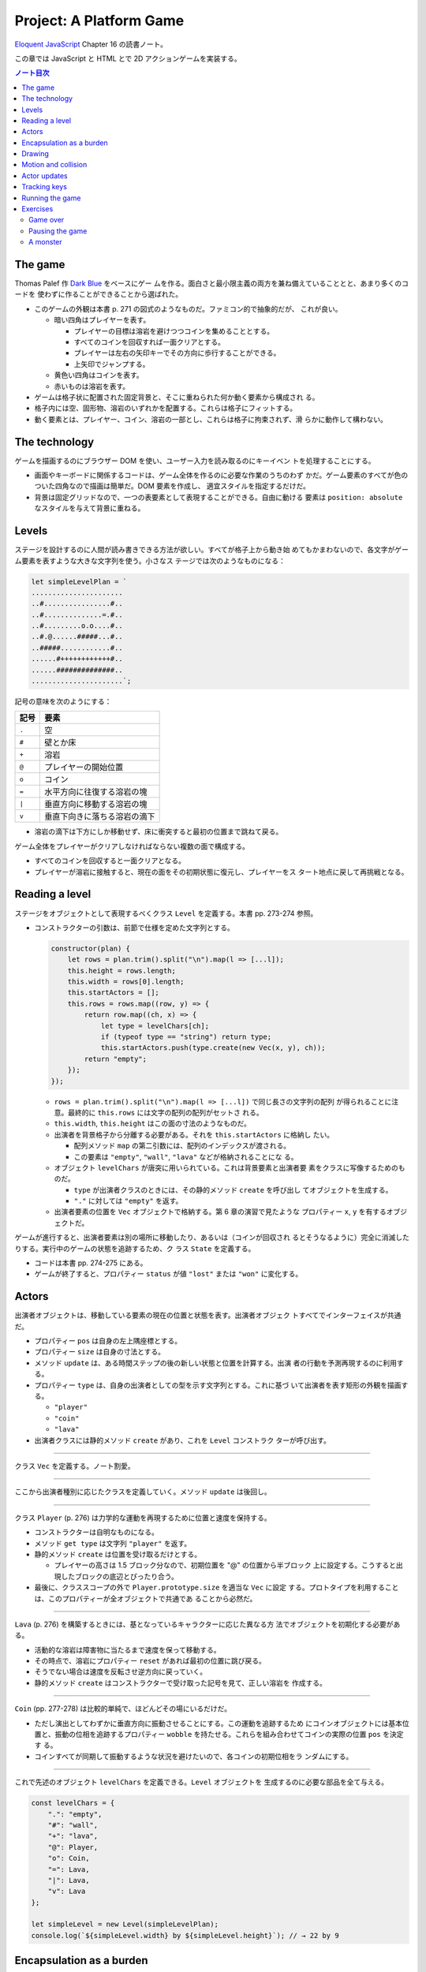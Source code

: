 ======================================================================
Project: A Platform Game
======================================================================

`Eloquent JavaScript <https://eloquentjavascript.net/>`__ Chapter 16 の読書ノート。

この章では JavaScript と HTML とで 2D アクションゲームを実装する。

.. contents:: ノート目次

The game
======================================================================

Thomas Palef 作 `Dark Blue <https://www.lessmilk.com/games/10>`__ をベースにゲー
ムを作る。面白さと最小限主義の両方を兼ね備えていることとと、あまり多くのコードを
使わずに作ることができることから選ばれた。

* このゲームの外観は本書 p. 271 の図式のようなものだ。ファミコン的で抽象的だが、
  これが良い。

  * 暗い四角はプレイヤーを表す。

    * プレイヤーの目標は溶岩を避けつつコインを集めることとする。
    * すべてのコインを回収すれば一面クリアとする。
    * プレイヤーは左右の矢印キーでその方向に歩行することができる。
    * 上矢印でジャンプする。

  * 黄色い四角はコインを表す。
  * 赤いものは溶岩を表す。

* ゲームは格子状に配置された固定背景と、そこに重ねられた何か動く要素から構成され
  る。
* 格子内には空、固形物、溶岩のいずれかを配置する。これらは格子にフィットする。
* 動く要素とは、プレイヤー、コイン、溶岩の一部とし、これらは格子に拘束されず、滑
  らかに動作して構わない。

The technology
======================================================================

ゲームを描画するのにブラウザー DOM を使い、ユーザー入力を読み取るのにキーイベン
トを処理することにする。

* 画面やキーボードに関係するコードは、ゲーム全体を作るのに必要な作業のうちのわず
  かだ。ゲーム要素のすべてが色のついた四角なので描画は簡単だ。DOM 要素を作成し、
  適宜スタイルを指定するだけだ。
* 背景は固定グリッドなので、一つの表要素として表現することができる。自由に動ける
  要素は ``position: absolute`` なスタイルを与えて背景に重ねる。

Levels
======================================================================

ステージを設計するのに人間が読み書きできる方法が欲しい。すべてが格子上から動き始
めてもかまわないので、各文字がゲーム要素を表すような大きな文字列を使う。小さなス
テージでは次のようなものになる：

.. code:: javascript

   let simpleLevelPlan = `
   ......................
   ..#................#..
   ..#..............=.#..
   ..#.........o.o....#..
   ..#.@......#####...#..
   ..#####............#..
   ......#++++++++++++#..
   ......##############..
   ......................`;

記号の意味を次のようにする：

.. csv-table::
   :delim: !
   :header-rows: 1
   :widths: auto

   記号 ! 要素
   ``.`` ! 空
   ``#`` ! 壁とか床
   ``+`` ! 溶岩
   ``@`` ! プレイヤーの開始位置
   ``o`` ! コイン
   ``=`` ! 水平方向に往復する溶岩の塊
   ``|`` ! 垂直方向に移動する溶岩の塊
   ``v`` ! 垂直下向きに落ちる溶岩の滴下

* 溶岩の滴下は下方にしか移動せず、床に衝突すると最初の位置まで跳ねて戻る。

ゲーム全体をプレイヤーがクリアしなければならない複数の面で構成する。

* すべてのコインを回収すると一面クリアとなる。
* プレイヤーが溶岩に接触すると、現在の面をその初期状態に復元し、プレイヤーをス
  タート地点に戻して再挑戦となる。

Reading a level
======================================================================

ステージをオブジェクトとして表現するべくクラス ``Level`` を定義する。本書 pp.
273-274 参照。

* コンストラクターの引数は、前節で仕様を定めた文字列とする。

  .. code:: javascript

     constructor(plan) {
         let rows = plan.trim().split("\n").map(l => [...l]);
         this.height = rows.length;
         this.width = rows[0].length;
         this.startActors = [];
         this.rows = rows.map((row, y) => {
             return row.map((ch, x) => {
                 let type = levelChars[ch];
                 if (typeof type == "string") return type;
                 this.startActors.push(type.create(new Vec(x, y), ch));
             return "empty";
         });
     });

  * ``rows = plan.trim().split("\n").map(l => [...l])`` で同じ長さの文字列の配列
    が得られることに注意。最終的に ``this.rows`` には文字の配列の配列がセットさ
    れる。
  * ``this.width``, ``this.height`` はこの面の寸法のようなものだ。
  * 出演者を背景格子から分離する必要がある。それを ``this.startActors`` に格納し
    たい。

    * 配列メソッド ``map`` の第二引数には、配列のインデックスが渡される。
    * この要素は ``"empty"``, ``"wall"``, ``"lava"`` などが格納されることにな
      る。

  * オブジェクト ``levelChars`` が唐突に用いられている。これは背景要素と出演者要
    素をクラスに写像するためのものだ。

    * ``type`` が出演者クラスのときには、その静的メソッド ``create`` を呼び出し
      てオブジェクトを生成する。
    * ``"."`` に対しては ``"empty"`` を返す。

  * 出演者要素の位置を ``Vec`` オブジェクトで格納する。第 6 章の演習で見たような
    プロパティー ``x``, ``y`` を有するオブジェクトだ。

ゲームが進行すると、出演者要素は別の場所に移動したり、あるいは（コインが回収され
るとそうなるように）完全に消滅したりする。実行中のゲームの状態を追跡するため、ク
ラス ``State`` を定義する。

* コードは本書 pp. 274-275 にある。
* ゲームが終了すると、プロパティー ``status`` が値 ``"lost"`` または ``"won"``
  に変化する。

Actors
======================================================================

出演者オブジェクトは、移動している要素の現在の位置と状態を表す。出演者オブジェク
トすべてでインターフェイスが共通だ。

* プロパティー ``pos`` は自身の左上隅座標とする。
* プロパティー ``size`` は自身の寸法とする。
* メソッド ``update`` は、ある時間ステップの後の新しい状態と位置を計算する。出演
  者の行動を予測再現するのに利用する。
* プロパティー ``type`` は、自身の出演者としての型を示す文字列とする。これに基づ
  いて出演者を表す矩形の外観を描画する。

  * ``"player"``
  * ``"coin"``
  * ``"lava"``

* 出演者クラスには静的メソッド ``create`` があり、これを ``Level`` コンストラク
  ターが呼び出す。

----

クラス ``Vec`` を定義する。ノート割愛。

----

ここから出演者種別に応じたクラスを定義していく。メソッド ``update`` は後回し。

----

クラス ``Player`` (p. 276) は力学的な運動を再現するために位置と速度を保持する。

* コンストラクターは自明なものになる。
* メソッド ``get type`` は文字列 ``"player"`` を返す。
* 静的メソッド ``create`` は位置を受け取るだけとする。

  * プレイヤーの高さは 1.5 ブロック分なので、初期位置を "@" の位置から半ブロック
    上に設定する。こうすると出現したブロックの底辺とぴったり合う。

* 最後に、クラススコープの外で ``Player.prototype.size`` を適当な ``Vec`` に設定
  する。プロトタイプを利用することは、このプロパティーが全オブジェクトで共通であ
  ることから必然だ。

----

``Lava`` (p. 276) を構築するときには、基となっているキャラクターに応じた異なる方
法でオブジェクトを初期化する必要がある。

* 活動的な溶岩は障害物に当たるまで速度を保って移動する。
* その時点で、溶岩にプロパティー ``reset`` があれば最初の位置に跳び戻る。
* そうでない場合は速度を反転させ逆方向に戻っていく。
* 静的メソッド ``create`` はコンストラクターで受け取った記号を見て、正しい溶岩を
  作成する。

----

``Coin`` (pp. 277-278) は比較的単純で、ほどんどその場にいるだけだ。

* ただし演出としてわずかに垂直方向に振動させることにする。この運動を追跡するため
  にコインオブジェクトには基本位置と、振動の位相を追跡するプロパティー
  ``wobble`` を持たせる。これらを組み合わせてコインの実際の位置 ``pos`` を決定す
  る。
* コインすべてが同期して振動するような状況を避けたいので、各コインの初期位相をラ
  ンダムにする。

----

これで先述のオブジェクト ``levelChars`` を定義できる。``Level`` オブジェクトを
生成するのに必要な部品を全て与える。

.. code:: javascript

   const levelChars = {
       ".": "empty",
       "#": "wall",
       "+": "lava",
       "@": Player,
       "o": Coin,
       "=": Lava,
       "|": Lava,
       "v": Lava
   };

   let simpleLevel = new Level(simpleLevelPlan);
   console.log(`${simpleLevel.width} by ${simpleLevel.height}`); // → 22 by 9

Encapsulation as a burden
======================================================================

この章のコードはカプセル化についてほとんど考慮していない。その理由は：

* コードを掲載する紙幅をそれほど割くことが出来ない。
* カプセル化には余分な労力がかかる。プログラムが大きくなり、さらなる概念やイン
  ターフェイスの導入に迫られる。厳密なインターフェイスによる分離に適したシステム
  の切り口もあれば、そうでないものもある。不適切なものをカプセル化することは、多
  くのエネルギーを浪費することになる。
* このゲームのさまざまな要素が密接に結合している。

次の章で、このゲームを別の方法で描画する予定なので、描画システムだけはカプセル化
する。

* 描画をインターフェイスの背後に置くことで、同じゲームプログラムをそこにロードし
  て、別の描画モジュールをプラグインすることができる。

Drawing
======================================================================

描画オブジェクトを定義することで描画コードをカプセル化して、ステージと状態を表示
する。この章で定義する表示タイプは DOM 要素を使ってステージを見せるので
``DOMDisplay`` という。

スタイルシートを使って、ゲーム要素の実際の色やその他固定プロパティーを設定する。

* ゲーム要素を作成する際に、そのスタイルプロパティーを直接設定することもできる
  が、プログラムが冗長になる。

次の補助関数 (p.280) は要素を作成して、属性と子ノードを与える簡単な手段となる：

.. code:: javascript

   function elt(name, attrs, ...children) {
       let dom = document.createElement(name);
       for (let attr of Object.keys(attrs)) {
           dom.setAttribute(attr, attrs[attr]);
       }
       for (let child of children) {
           dom.appendChild(child);
       }
       return dom;
   }

* クラス ``DOMDisplay`` (p. 280)

  * ``DOMDisplay`` オブジェクトは、それを追加するべき親要素と ``Level`` オブジェ
    クトを与えると作成される。
  * メソッド ``clear`` は DOM オブジェクトのメソッド ``remove`` を呼び出す。
  * ステージの背景格子は変更されることがないので一度だけ描画する。
  * 出演者はその表示が与えられた状態に行進されるごとに再描画される。
  * プロパティー ``actorLayer`` は、出演者を保持する要素を追跡して、容易に取り外
    したり置き換えたりできるようにするために使う。

関数 ``drawGrid`` (pp. 280-281) で背景の格子を描く。

* 座標や寸法は格子のブロック単位で追跡する。ピクセル単位を設定するときには、この
  座標を拡大する必要がある。
* 定数 ``scale`` は一ブロックが画面に占めるピクセル数を表す。
* 背景は ``<table>`` 要素として描かれる。これは ``Level`` のプロパティー
  ``rows`` の構造とよく合っており、

  * 格子の各行が表の行要素 ``<tr>`` になる。
  * 格子内の文字列はセル要素 ``<td>`` のクラス名として用いる。

* 演算子 ``...`` は子ノードの配列を別の実引数として関数 ``elt`` に渡すためにあ
  る。

表を我々が欲しいように見せる CSS コードが本書の p. 281 にある。スタイリングの説
明があるが割愛。

* 関数 ``drawActor`` (pp. 281-282)

  * 各出演者を描画するには、それ用の DOM 要素を作成してプロパティーを適宜設定す
    る。
  * 途中のピクセル単位系を必要とする箇所では、先ほどの定数 ``scale`` を参照す
    る。

メソッド ``syncState`` (p. 282) は特定の状態を表示させるために呼び出す。

.. code:: javascript

  DOMDisplay.prototype.syncState = function(state) {
      if (this.actorLayer) this.actorLayer.remove();
      this.actorLayer = drawActors(state.actors);
      this.dom.appendChild(this.actorLayer);
      this.dom.className = `game ${state.status}`;
      this.scrollPlayerIntoView(state);
  };

* 最初に、古い出演者の絵があればそれを消去し、次に出演者を新しい位置に再描画す
  る。
* ステージの現在の状態をクラス名としてラッパーに追加することで、ゲームに勝ったと
  きと負けたときとでプレイヤーのスタイルを変えることができる。

  .. code:: css

     .lost .player {
         background: rgb(160, 64, 64);
     }
     .won .player {
         box-shadow: -4px -7px 8px white, 4px -7px 8px white;
     }

  * 溶岩に接触するとプレイヤーの色が暗い赤に変わる。
  * 最後のコインを回収すると、左上と右上にぼかした白い影を付けて後光のように見せ
    る。

* ビューポートにステージが収まっているとは限らないので、メソッド
  ``scrollPlayerIntoView`` の呼び出しが必要となる。

  * ステージがビューポートの外にはみ出している場合には、ビューポートをスクロール
    してプレイヤーがビューポートの中心に来るように調整する。

    * それを CSS の ``.game`` で実現している。特に ``overflow: hidden`` に注意。
      さらに ``position: relative`` も効いている。

メソッド ``scrollPlayerIntoView`` (pp. 283-284) ではプレイヤーの位置を見つけて
ラッピング要素のスクロール位置を更新する。位置の変更には、要素のプロパティー
``scrollLeft`` と ``scrollTop`` を変更する。

* 出演者の中心を求めるには、その位置に寸法の半分を加算する。途中までステージ座標
  系で計算し、最後に ``scale`` を乗じてピクセル座標系に変換する。
* プレイヤーの位置が許容範囲の外側にいないかなどを検める。
* 画面中央部にスクロールに関して中立な領域があると、多少の動作でスクロールしなく
  なって快適だ。

これで小さなステージを表示することができるようになった。

.. code:: html

   <link rel="stylesheet" href="css/game.css">
   <script>
     let simpleLevel = new Level(simpleLevelPlan);
     let display = new DOMDisplay(document.body, simpleLevel);
     display.syncState(State.start(simpleLevel));
   </script>

Motion and collision
======================================================================

これでゲームに動きを加えられるところまでたどり着いた。この種のゲームのほどんとが
採用する基本的なアプローチとは、時間を短時間の区間に分割して、その区間ごとに速度
と時間の積だけ出演者を動かすというものだ。

* 時間を秒単位で計測するので、速度は秒速で表される。

物を動かすことは容易い。難しいのは物体間の相互作業を扱うことだ。

* プレイヤーが壁や床に当たるときには、それを通り抜けてはいけない。プレイヤーを止
  める必要がある。
* コインに当たった場合は、それを回収しなければならない。
* 溶岩に当たったらミスにしないといけない。

物理エンジンなどは使えないから、この章では矩形の物体間の衝突しか扱わない。かなり
単純な方法で処理する。

プレイヤーや溶岩の塊を動かす前に、その動きが壁の内側に入るかどうかをテストする。
入る場合には、その動きを単に取り消す。このような衝突への対応は出演者によって異な
る。

* プレイヤーは停止する。
* 溶岩の塊は跳ね返る。
* この方法だと、物体が実際に接触する前に運動停止してしまうので、時間区間を相当小
  さくすることが求められる。
* もう一つの方法は、より良いものだがより複雑だ。正確な接触点を見つけてそこに動か
  すことだ。

ここでは単純な方法を採用する。アニメーションが小ステップで進むようにすることで、
この問題を隠す。

ある矩形が指定する種類の格子要素に接触するかどうかを判定するメソッド (p. 286)
だ。

.. code:: javascript

   Level.prototype.touches = function(pos, size, type) {
       let xStart = Math.floor(pos.x);
       let xEnd = Math.ceil(pos.x + size.x);
       let yStart = Math.floor(pos.y);
       let yEnd = Math.ceil(pos.y + size.y);

       for (let y = yStart; y < yEnd; y++) {
           for (let x = xStart; x < xEnd; x++) {
               let isOutside = x < 0 || x >= this.width ||
                               y < 0 || y >= this.height;
               let here = isOutside ? "wall" : this.rows[y][x];
               if (here == type) return true;
           }
       }
       return false;
   };

* 引数の ``pos`` と ``size`` がテストしたい物体の矩形を指定する。
* ``Math.floor`` や ``Math.ceil`` も使って、物体が重なる格子の集合を計算する。
* 一致する格子があれば ``true`` を返す。

----

クラス ``State`` のメソッド ``update`` (pp. 286-287) ではクラス ``Level`` のメ
ソッド ``touches`` を用いてプレイヤーが溶岩に接触しているかどうかを理解する。

.. code:: javascript

   State.prototype.update = function(time, keys) {
       let actors = this.actors.map(actor => actor.update(time, this, keys));
       let newState = new State(this.level, actors, this.status);

       if (newState.status != "playing") return newState;

       let player = newState.player;
       if (this.level.touches(player.pos, player.size, "lava")) {
           return new State(this.level, actors, "lost");
       }

       for (let actor of actors) {
           if (actor != player && overlap(actor, player)) {
               newState = actor.collide(newState);
           }
       }
       return newState;
   };

* 引数は時間ステップと、押されているキーが何であるかを表すデータだ。
* 最初に出演者すべてに対してメソッド ``update`` を呼び出す。更新された出演者の配
  列を得る。

  * 出演者は時間ステップ、キー、状態をも得る。それに基づいて更新することができる
    ようになる。
  * 実際にはプレイヤーしかキーを読み取らない。キーボードで制御されるただ一つの出
    演者だ。

* ゲームがすでに終了しているならば、それ以上の処理は必要ない。
* ゲームが途中ならば、プレイヤーが背景の溶岩に触れているかどうかをテストする。

  * 触れているならば負けでゲーム終了とする。
  * 他の出演者がプレイヤーに重なっているかをテストする。

----

出演者同士の重なり合いを関数 ``overlap`` (p. 287) で検出する。二つの出演者オブ
ジェクトを引数にとり、それらが接触し合っていると ``true`` を返す。各座標軸同士で
重なっている場合がそうだ。

* 素朴な boundary box 同士の比較なので引用省略。

----

いずれかの出演者が重なり合うときは、その出演者のメソッド ``collide`` (p. 288) で
状態を更新する機会だ。

* 溶岩出演者にふれるとゲーム状態は ``"lost"`` になる。
* コインは触れると消滅する。ステージ中の最後のコインのときには状態が ``"won"``
  になる。

.. code:: javascript

   Lava.prototype.collide = function(state) {
       return new State(state.level, state.actors, "lost");
   };

   Coin.prototype.collide = function(state) {
       let filtered = state.actors.filter(a => a != this);
       let status = state.status;
       if (!filtered.some(a => a.type == "coin")) status = "won";
       return new State(state.level, filtered, status);
   };

Actor updates
======================================================================

``Actor`` オブジェクトのメソッド ``update`` 各種は引数として時間ステップ、状態、
キー情報を取る。これらの変数名を ``time``, ``state``, ``keys`` とする。

----

``Lava`` では ``keys`` を無視する。引数リストにも書かない。

.. code:: javascript

   Lava.prototype.update = function(time, state) {
       let newPos = this.pos.plus(this.speed.times(time));
       if (!state.level.touches(newPos, this.size, "wall")) {
           return new Lava(newPos, this.speed, this.reset);
       } else if (this.reset) {
           return new Lava(this.reset, this.speed, this.reset);
       } else {
           return new Lava(this.pos, this.speed.times(-1));
       }
   };

* 移動距離を計算し、古い位置にそれを加えて新しい位置を計算する。

  * その新しい位置に障害がなければそこに移動する。
  * 障害がある場合、溶岩塊の種類によって動作が異なる。

    * 滴り落ちるタイプのものは ``reset`` 位置がある。そこに戻る。
    * 跳ねるタイプのものは逆方向に動き出すように速度を反転する。

----

コインはメソッド ``update`` (p. 289) を使うことでフラフラと揺らす。コインについ
ては格子との衝突はない。

.. code:: javascript

   const wobbleSpeed = 8, wobbleDist = 0.07;

   Coin.prototype.update = function(time) {
       let wobble = this.wobble + time * wobbleSpeed;
       let wobblePos = Math.sin(wobble) * wobbleDist;
       return new Coin(this.basePos.plus(new Vec(0, wobblePos)),
                       this.basePos, wobble);
   };

* プロパティー ``wobble`` は時間を追跡するためにインクリメントされ、正弦関数の引
  数として用いる。
* コインの現在位置はコイン原点と波に基づく変位から計算する。

----

``Player`` の動きは座標軸ごと個別に処理する。というのは、床に当たるときには水平
方向の動きは変わらないし、壁に当たるときには落下やジャンプの動きは変わらないから
だ。

.. code:: javascript

   const playerXSpeed = 7;
   const gravity = 30;
   const jumpSpeed = 17;

   Player.prototype.update = function(time, state, keys) {
       let xSpeed = 0;
       if (keys.ArrowLeft) xSpeed -= playerXSpeed;
       if (keys.ArrowRight) xSpeed += playerXSpeed;
       let pos = this.pos;
       let movedX = pos.plus(new Vec(xSpeed * time, 0));
       if (!state.level.touches(movedX, this.size, "wall")) {
           pos = movedX;
       }

       let ySpeed = this.speed.y + time * gravity;
       let movedY = pos.plus(new Vec(0, ySpeed * time));
       if (!state.level.touches(movedY, this.size, "wall")) {
       pos = movedY;
       } else if (keys.ArrowUp && ySpeed > 0) {
           ySpeed = -jumpSpeed;
       } else {
           ySpeed = 0;
       }
       return new Player(pos, new Vec(xSpeed, ySpeed));
   };

* 水平方向の運動は左右矢印キーの状態から計算する。

  * この動作が作る新しい位置をさえぎる壁がなければ、それを採用する。
  * そうでなければ、古い位置を維持する。

* 垂直方法の運動はさらにジャンプと重力を再現する必要がある。

  * 垂直方法の速度 ``ySpeed`` は重力を考慮して加速する。
  * 床や天井があるかチェックする。何にも当たっていなければ新しい位置を採用する。
    そうでなければ上下方向で場合分けする。

    * 上矢印キーを押された状態でプレイヤーが落ちているときには、速度に比較的大き
      な負の値をセットする。こうするとプレイヤーはジャンプすることになる。
    * そうでない場合には単に何かにぶつかったということなので、スピードをゼロにす
      る。

ゲーム中に現れる重力、ジャンプの初速、その他の定数ほとんどは試行錯誤により設定し
た。著者が納得する組み合わせを発見するまで試したとある。

Tracking keys
======================================================================

キーを押している間はずっとその効果（プレイヤーの移動）が持続するようにしたい。

矢印キー各種の現在の状態をとっておくキーハンドラーを仕掛ける必要がある。また、こ
れらのキーに対してメソッド ``preventDefault`` を呼び出すことでブラウザー既定の動
作であるページのスクロールを抑止する。

関数 ``trackKeys`` (pp. 290-291) はキーの名前の配列から、それらのキーの現在位置
を追跡するオブジェクトを返す。

* イベント ``keydown`` と ``keyup`` に対するイベントハンドラーを登録し、
* イベントが含むキーコードが追跡中のコードの集合にあれば、オブジェクトを更新す
  る。

.. code:: javascript

   function trackKeys(keys) {
       let down = Object.create(null);
       function track(event) {
          if (keys.includes(event.key)) {
              down[event.key] = event.type == "keydown";
              event.preventDefault();
          }
       }
       window.addEventListener("keydown", track);
       window.addEventListener("keyup", track);
       return down;
   }
   const arrowKeys = trackKeys(["ArrowLeft", "ArrowRight", "ArrowUp"]);

Running the game
======================================================================

* 第 14 章の関数 ``requestAnimationFrame`` がゲームのアニメーションに適した方法
  を与える。しかし、インターフェイスがまったく原始的だ。この関数を使用するには、
  前回の関数を呼び出した時刻を追跡し、フレーム（コマ）ごとに関数
  ``requestAnimationFrame`` を呼び出す必要がある。

* そこで、これらの退屈な箇所を便利なインターフェイスにラップする補助関数
  ``runAnimation`` (p. 291) を定義する。これを単に呼び出すだけで済むようになる。

  * 引数として、時間差を引数にとり、ワンフレームを描画する関数 ``frameFunc`` を
    与える。
  * その関数 ``frameFunc`` が ``false`` を返すときには、アニメーションは停止す
    る。

.. code:: javascript

   function runAnimation(frameFunc) {
       let lastTime = null;
       function frame(time) {
           if (lastTime != null) {
               let timeStep = Math.min(time - lastTime, 100) / 1000;
               if (frameFunc(timeStep) === false) return;
           }
           lastTime = time;
           requestAnimationFrame(frame);
       }
       requestAnimationFrame(frame);
   }

* 最大フレームステップは 0.1 秒 に設定した。
* ページが表示されているブラウザーのタブなりウィンドウなりが隠されると、関数
  ``requestAnimationFrame`` の呼び出しはそれが再度表示されるまで中断される。この
  場合 ``lastTime`` と ``time`` の差は、ページが隠れていた時間丸ごとになる。一気
  にゲームを進行すると、プレイヤーが床から落ちるなどのおかしな副作用が起こるかも
  しれない。
* この関数は時間を秒に変換してわかりやすくしてある。

----

関数 ``runLevel`` (p. 292) は ``Level`` オブジェクトと表示コンストラクターを引数
とし、``Promise`` を返す。

* ステージを ``document.body`` 内に表示してユーザーにプレイさせる。
* ステージが終了すると、さらに 1 秒待機する。それから表示を消去し、アニメーショ
  ンを停止し、ゲームの終了状態に対する ``Promise`` を解決する。

.. code:: javascript

   function runLevel(level, Display) {
       let display = new Display(document.body, level);
       let state = State.start(level);
       let ending = 1;

       return new Promise(resolve => {
           runAnimation(time => {
               state = state.update(time, arrowKeys);
               display.syncState(state);
               if (state.status == "playing") {
                   return true;
               } else if (ending > 0) {
                   ending -= time;
                   return true;
               } else {
                   display.clear();
                   resolve(state.status);
                   return false;
               }
           });
       });
   }

----

ゲームは一連のステージからなる。

* プレイヤーが死ぬたびに現在のステージがやり直しとなる。
* ステージクリアすると、次のステージに進む。

これを次の非同期関数 ``runGame`` (pp. 292-293) で実現する。ステージ設計（文字
列）の配列と表示コンストラクターを引数にとる。

.. code:: javascript

   async function runGame(plans, Display) {
       for (let level = 0; level < plans.length;) {
           let status = await runLevel(new Level(plans[level]), Display);
           if (status == "won") level++;
       }
       console.log("You've won!");
   }

関数 ``runLevel`` は ``Promise`` を返すので、それを呼び出す当関数は非同期関数と
して書く。プレイヤーがゲームを終了したときに解決される別の ``Promise`` を返す。

----

`本書のサンドボックス <https://eloquentjavascript.net/code#16>`__ に変数
``GAME_LEVELS`` で利用可能なステージ設計の集合がある。このページではそれらを関数
``runGame`` に与えて実際にゲームを開始する。

.. code:: html

   <link rel="stylesheet" href="css/game.css">
   <body>
   <script>
   runGame(GAME_LEVELS, DOMDisplay);
   </script>
   </body>

Exercises
======================================================================

Game over
----------------------------------------------------------------------

この手のゲームにはプレイヤーは限られたライフでスタートし、死ぬたびにライフが一つ
減るという伝統がある。ライフがなくなると、ゲームは最初から再開となる。

**問題** ``runGame`` を調整してライフを実装しろ。プレイヤーには三つのライフから
開始させろ。ステージが開始するたびに現在のライフ数を ``console.log`` を使って出
力しろ。

**解答** 残機がゼロになると最初のステージからやり直しという意味で実装する：

.. code:: javascript

   const lifeMax = 3;

   async function runGame(plans, Display) {
     let lives = lifeMax;
     for (let level = 0; level < plans.length;) {
         console.log(`1P START. LIFE: ${lives}`);
         const status = await runLevel(new Level(plans[level]), Display);
         if (status == "won") {
             level++;
         }
         else if (status == "lost") {
             lives--;
             console.log("1P FAILED.");
             if (lives == 0) {
                 console.log("1P GAME OVER. RESTART.");
                 level = 0;
                 lives = lifeMax;
             }
         }
     }
     console.log("You've won!");
 }

Pausing the game
----------------------------------------------------------------------

**問題** :kbd:`Esc` キーを押すことでゲームを一時停止したり、解除したりできるよう
にしろ。これは関数 ``runLevel`` を別のキーボードイベントハンドラーを使用するよう
に変更し、:kbd:`Esc` キーが押されるたびにアニメーションを中断または再開すること
で実現できる。

``runAnimation`` インターフェースは一見するとこのような機能に適していないように
見えるが、``runLevel`` の呼び出し方を変更すればいける。

この機能が動作したら、他にも試せることがある。これまでのキーボードイベントハンド
ラーの登録方法には少々問題がある。オブジェクト ``arrowKeys`` は現在グローバル変
数であり、そのイベントハンドラーはゲームが実行されていなくても維持されている。こ
れはシステムから漏れているとも言える。``trackKeys`` を拡張してハンドラーの登録を
解除する方法を用意し、``runLevel`` を変更して、開始時にハンドラーを登録し、終了
時に再び登録を解除するようにしろ。

**解答** まず :kbd:`Esc` のハンドラーとフラグをいったんグローバルスコープに定義
する：

.. code:: javascript

   let paused = false;

   window.addEventListener("keyup", event => {
       if(event.key != "Escape"){
           return;
       }
       paused = !paused;
       event.preventDefault();
   });

関数 ``runAnimation`` の呼び出しにおいて、実引数のコールバックの最初を次のように
変える：

.. code:: javascript

   state = state.update(time, arrowKeys);
   if (paused) {
       return false;
   }

関数 ``runAnimationFrame`` では二箇所を修正する。コールバックが ``false`` を返す
ときにポーズがかかったのならば ``requestAnimationFrame`` に対するコールバックを
専用のものに差し替える：

.. code:: javascript

   if (frameFunc(timeStep) === false){
       if (paused) {
           lastTime = time;
           requestAnimationFrame(suspend);
       }
       return;
   }

ポーズ専用コールバックの中身は次のようなものだ：

.. code:: javascript

   function suspend() {
       requestAnimationFrame(paused ? suspend : frame);
   }


後半はまず ``trackKeys`` の終了間際をこうする：

.. code:: javascript

   const untrack = () => {
       window.removeEventListener("keydown", track);
       window.removeEventListener("keyup", track);
   };

   return [down, untrack];

それから ``arrowKeys`` の初期化を ``runLevel`` の序盤に移転する：

.. code:: javascript

   const [arrowKeys, untrack] = trackKeys(["ArrowLeft", "ArrowRight", "ArrowUp"]);

最後に ``Promise`` のコールバックの最後の ``else`` ブロックに ``untrack();`` の
呼び出しを追加すればいいだろう。

A monster
----------------------------------------------------------------------

この手のゲームではジャンプして倒すことができる敵がいるという伝統がある。

**問題** そのような出演者タイプをゲームに追加しろ。

これをモンスターと呼ぶ。モンスターは水平方向にしか動かない。プレイヤーの方向に移
動したり、水平方向の溶岩のように跳ね返ったり、好きな動きのパターンをさせることが
できる。このクラスは落下の処理をする必要はないが、モンスターが壁を通らないように
する必要がある。

モンスターがプレイヤーに触れるときの効果は、プレイヤーがモンスターの上に飛び乗っ
ているかどうかによる。プレイヤーの下半身がモンスターの上半身の近くにあるかどうか
をチェックすることでおおよその効果を得られる。乗っていればモンスターは消え、そう
でなければプレイヤーのミスとする。

**解答** TBW

.. todo::

   時間ができたらやる。

以上
